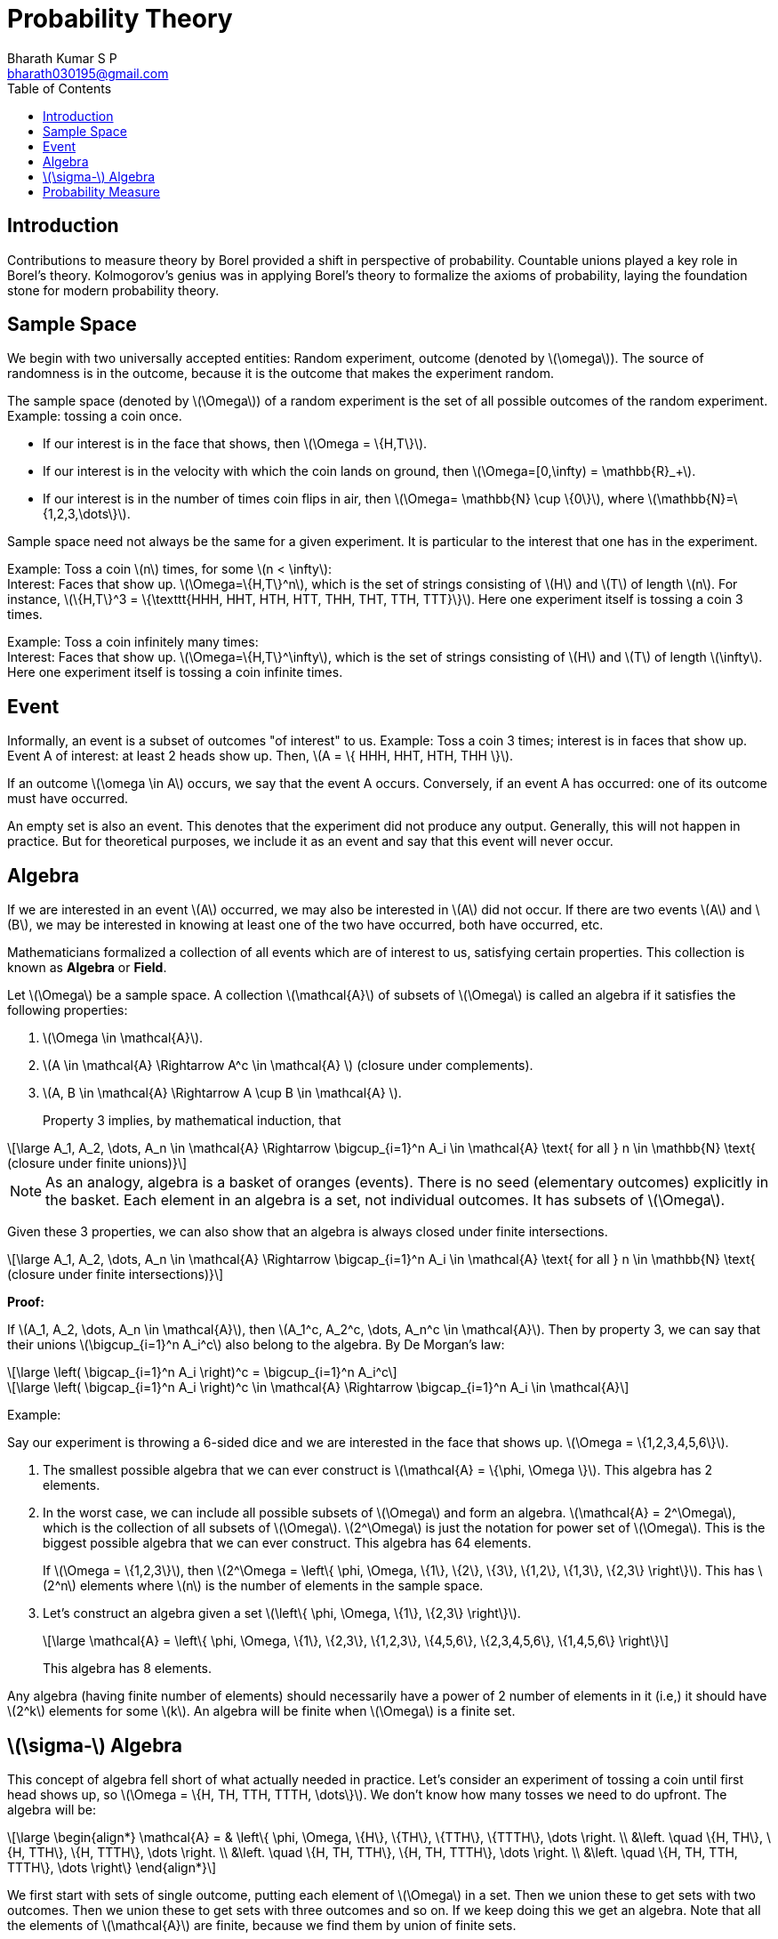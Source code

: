 = Probability Theory =
:doctype: book
:author: Bharath Kumar S P
:email: bharath030195@gmail.com
:stem: latexmath
:eqnums:
:toc:

== Introduction ==
Contributions to measure theory by Borel provided a shift in perspective of probability. Countable unions played a key role in Borel's theory. Kolmogorov's genius was in applying Borel's theory to formalize the axioms of probability, laying the foundation stone for modern probability theory.

== Sample Space ==
We begin with two universally accepted entities: Random experiment, outcome (denoted by stem:[\omega]). The source of randomness is in the outcome, because it is the outcome that makes the experiment random.

The sample space (denoted by stem:[\Omega]) of a random experiment is the set of all possible outcomes of the random experiment. Example: tossing a coin once.

* If our interest is in the face that shows, then stem:[\Omega = \{H,T\}].
* If our interest is in the velocity with which the coin lands on ground, then stem:[\Omega=[0,\infty) = \mathbb{R}_+].
* If our interest is in the number of times coin flips in air, then stem:[\Omega= \mathbb{N} \cup \{0\}], where stem:[\mathbb{N}=\{1,2,3,\dots\}].

Sample space need not always be the same for a given experiment. It is particular to the interest that one has in the experiment.

Example: Toss a coin stem:[n] times, for some stem:[n < \infty]: +
Interest: Faces that show up. stem:[\Omega=\{H,T\}^n], which is the set of strings consisting of stem:[H] and stem:[T] of length stem:[n]. For instance, stem:[\{H,T\}^3 = \{\texttt{HHH, HHT, HTH, HTT, THH, THT, TTH, TTT}\}]. Here one experiment itself is tossing a coin 3 times.

Example: Toss a coin infinitely many times: +
Interest: Faces that show up. stem:[\Omega=\{H,T\}^\infty], which is the set of strings consisting of stem:[H] and stem:[T] of length stem:[\infty]. Here one experiment itself is tossing a coin infinite times.

== Event ==
Informally, an event is a subset of outcomes "of interest" to us. Example: Toss a coin 3 times; interest is in faces that show up. Event A of interest: at least 2 heads show up. Then, stem:[A = \{ HHH, HHT, HTH, THH \}]. 

If an outcome stem:[\omega \in A] occurs, we say that the event A occurs. Conversely, if an event A has occurred: one of its outcome must have occurred.

An empty set is also an event. This denotes that the experiment did not produce any output. Generally, this will not happen in practice. But for theoretical purposes, we include it as an event and say that this event will never occur.

== Algebra ==
If we are interested in an event stem:[A] occurred, we may also be interested in stem:[A] did not occur. If there are two events stem:[A] and stem:[B], we may be interested in knowing at least one of the two have occurred, both have occurred, etc.

Mathematicians formalized a collection of all events which are of interest to us, satisfying certain properties. This collection is known as *Algebra* or *Field*.

====
Let stem:[\Omega] be a sample space. A collection stem:[\mathcal{A}] of subsets of stem:[\Omega] is called an algebra if it satisfies the following properties:

. stem:[\Omega \in \mathcal{A}].
. stem:[A \in \mathcal{A} \Rightarrow A^c \in \mathcal{A} ] (closure under complements).
. stem:[A, B \in \mathcal{A} \Rightarrow A \cup B \in \mathcal{A} ].
+
Property 3 implies, by mathematical induction, that

[stem]
++++
\large
A_1, A_2, \dots, A_n  \in \mathcal{A} \Rightarrow \bigcup_{i=1}^n A_i \in \mathcal{A} \text{ for all } n \in \mathbb{N} \text{ (closure under finite unions)}
++++
====

NOTE: As an analogy, algebra is a basket of oranges (events). There is no seed (elementary outcomes) explicitly in the basket. Each element in an algebra is a set, not individual outcomes. It has subsets of stem:[\Omega].

Given these 3 properties, we can also show that an algebra is always closed under finite intersections.

[stem]
++++
\large
A_1, A_2, \dots, A_n  \in \mathcal{A} \Rightarrow \bigcap_{i=1}^n A_i \in \mathcal{A} \text{ for all } n \in \mathbb{N} \text{ (closure under finite intersections)}
++++

*Proof:*

If stem:[A_1, A_2, \dots, A_n  \in \mathcal{A}], then stem:[A_1^c, A_2^c, \dots, A_n^c  \in \mathcal{A}]. Then by property 3, we can say that their unions stem:[\bigcup_{i=1}^n A_i^c] also belong to the algebra. By De Morgan's law:

[stem]
++++
\large
\left( \bigcap_{i=1}^n A_i \right)^c =  \bigcup_{i=1}^n A_i^c
++++

[stem]
++++
\large
\left( \bigcap_{i=1}^n A_i \right)^c \in \mathcal{A} \Rightarrow \bigcap_{i=1}^n A_i \in \mathcal{A}
++++

Example:

Say our experiment is throwing a 6-sided dice and we are interested in the face that shows up. stem:[\Omega = \{1,2,3,4,5,6\}].

. The smallest possible algebra that we can ever construct is stem:[\mathcal{A} = \{\phi, \Omega \}]. This algebra has 2 elements.
. In the worst case, we can include all possible subsets of stem:[\Omega] and form an algebra. stem:[\mathcal{A} = 2^\Omega], which is the collection of all subsets of stem:[\Omega]. stem:[2^\Omega] is just the notation for power set of stem:[\Omega]. This is the biggest possible algebra that we can ever construct. This algebra has 64 elements.
+
If stem:[\Omega = \{1,2,3\}], then stem:[2^\Omega = \left\{ \phi, \Omega, \{1\}, \{2\}, \{3\}, \{1,2\}, \{1,3\}, \{2,3\} \right\}]. This has stem:[2^n] elements where stem:[n] is the number of elements in the sample space.
. Let's construct an algebra given a set stem:[\left\{ \phi, \Omega, \{1\}, \{2,3\}  \right\}].
+
[stem]
++++
\large
\mathcal{A} = \left\{ \phi, \Omega, \{1\}, \{2,3\}, \{1,2,3\}, \{4,5,6\}, \{2,3,4,5,6\}, \{1,4,5,6\}  \right\}
++++
+
This algebra has 8 elements.

Any algebra (having finite number of elements) should necessarily have a power of 2 number of elements in it (i.e,) it should have stem:[2^k] elements for some stem:[k]. An algebra will be finite when stem:[\Omega] is a finite set.

== stem:[\sigma-] Algebra ==
This concept of algebra fell short of what actually needed in practice. Let's consider an experiment of tossing a coin until first head shows up, so stem:[\Omega = \{H, TH, TTH, TTTH, \dots\}]. We don't know how many tosses we need to do upfront. The algebra will be:

[stem]
++++
\large
\begin{align*}
\mathcal{A} = & \left\{ \phi, \Omega, \{H\}, \{TH\}, \{TTH\}, \{TTTH\}, \dots  \right. \\
&\left. \quad \{H, TH\}, \{H, TTH\}, \{H, TTTH\}, \dots \right. \\
&\left. \quad \{H, TH, TTH\}, \{H, TH, TTTH\}, \dots \right. \\
&\left. \quad \{H, TH, TTH, TTTH\}, \dots \right\}
\end{align*}
++++

We first start with sets of single outcome, putting each element of stem:[\Omega] in a set. Then we union these to get sets with two outcomes. Then we union these to get sets with three outcomes and so on. If we keep doing this we get an algebra. Note that all the elements of stem:[\mathcal{A}] are finite, because we find them by union of finite sets.

Say event of interest stem:[A]: the number of tosses is even. So stem:[A = \{TH, TTTH, \dots\}].

On constructing a set satisfying all the three properties of an algebra, we never get event stem:[A \Rightarrow A \notin \mathcal{A}]. Because event stem:[A] can never be expressed interms of finite union of elements from algebra stem:[\mathcal{A}]. Take as many elements (a finite number of elements) of stem:[\mathcal{A}] and union them, we can never get event stem:[A]. The problem is that we are including only finite unions. We want union of infinitely many sets to get event stem:[A].

Borel came up with the concept of countably infinite unions. Algebra by definition doesn't include infinite unions. He extended algebra to include infinite unions.

====
*Formal Definition of stem:[\sigma-] algebra (stem:[\sigma-] field):*

Let stem:[\Omega] be a sample space. A collection stem:[\mathcal{F}] of subsets of stem:[\Omega] is called a stem:[\sigma-] algebra if it satisfies the following properties:

. stem:[\Omega \in \mathcal{F}].
. stem:[A \in \mathcal{F} \Rightarrow A^c \in \mathcal{F} ] (closure under complements).
. stem:[A_1, A_2, \dots \in \mathcal{F} \Rightarrow \bigcup_{i=1}^\infty A_i \in \mathcal{F}] (closure under countably infinite unions).
====

stem:[\sigma-] algebra includes infinite collection of sets and their unions as well. Note here stem:[A_i]'s need not be distinct. They can be the same, overlapping, or distinct.

*Remarks:*

. Elements of a stem:[\sigma-] algebra are called events.
. An event stem:[A \in \mathcal{F}] is also referred to as an stem:[\mathcal{F}-] measurable set.
. Every stem:[\sigma-] algebra is also an algebra, but the converse is not true. To prove that stem:[\sigma-] algebra is also an algebra, we need to prove that if stem:[A, B \in \mathcal{F}] then stem:[A \cup B \in \mathcal{F}].
+
Consider stem:[A_1 = A, A_2=B, A_i = \phi \, \forall i\geq3]. Then stem:[\bigcup_{i=1}^\infty A_i = A_1 \cup A_2 \in \mathcal{F} ].
+
So a stem:[\sigma-] algebra is much more than an algebra (i.e.,) it has much more elements compared to an algebra. Conversely, an algebra may not be a stem:[\sigma-] algebra. In general, an algebra is a subset of a sigma-algebra.
+
Note that the algebra stem:[\mathcal{A} = \left\{ \phi, \Omega, \{1\}, \{2,3\}, \{1,2,3\}, \{4,5,6\}, \{2,3,4,5,6\}, \{1,4,5,6\}  \right\}] is also a stem:[\sigma-] algebra. We can take infinite sets (with replacement) and the result will still be equivalent to taking union of finite sets. Every finite algebra (algebra containing finitely many sets) is also a sigma-algebra.

. The pair stem:[(\Omega, \mathcal{F})] is called a measurable space.

NOTE: Algebra and stem:[\sigma-] algebra are more or less the same when we deal with a finite sample space. When stem:[\Omega = \mathbb{N}, \Omega = \mathbb{R}], the power of stem:[\sigma-] algebra kicks in.

*Refresher:*

There are infinitely many elements in the set stem:[\mathbb{N}= \{1,2,3,\dots\}] and stem:[\mathbb{R}=(-\infty, \infty)]. And we know that and stem:[\mathbb{R}] is bigger in size. So there is a different notion of infinity in our mind because these sets are at different level of infinities. The infinity of stem:[\mathbb{N}] is called as countable infinity and the infinity of stem:[\mathbb{R}] is called as uncountable infinity.

A set stem:[S] is said to be countably infinite if there exist a function stem:[f: S \rightarrow \mathbb{N}] which is one-to-one and onto (i.e.,) every element in stem:[S] is associated with a unique natural number and vice-versa. This says that the stem:[S] has as many elements as there are in natural numbers.

Example: 

* Let stem:[S = \{2,4,6,\dots\}] - set of even natural numbers. This set is also a countably infinite set. This set is a subset of stem:[\mathbb{N}] but still has infinitely many elements and it exactly has the same infinite number of elements as stem:[\mathbb{N}].
+
So stem:[f:S \rightarrow \mathbb{N}, f(x) = \frac{x}{2}]. The element 2 will be mapped to 1, 4 to 2, 6 to 3 and so on.

* Let stem:[S = \{1,3,5,\dots\}] - set of odd natural numbers. This set is also a countably infinite set. This set is a subset of stem:[\mathbb{N}] but still has infinitely many elements and it exactly has the same infinite number of elements as stem:[\mathbb{N}].
+
So stem:[f:S \rightarrow \mathbb{N}, f(x) = \frac{x+1}{2}]. The element 1 will be mapped to 1, 3 to 2, 5 to 3 and so on.

So when we say stem:[A_1, A_2, A_3, \dots] as a countably infinite collection of sets, then set stem:[A_1] can be associated with 1, stem:[A_2] with 2, and so on. There are as many sets as there are natural numbers.

== Probability Measure ==
To every set present in the stem:[\sigma-] algebra, we assign a number between 0 and 1 (both inclusive). The numbers are not assigned to individual elementary outcomes, *they are assigned to events.* We assign the numbers in such a way that the following properties are satisfied.

====
Fix a measurable space stem:[(\Omega, \mathcal{F})]: a sample space and any stem:[\sigma-] algebra.

A function stem:[P: \mathcal{F} \rightarrow [0,1\]] is called a probability measure if the following properties are satisfied:

. stem:[P(\phi) = 0].
. stem:[P(\Omega) = 1].
. If stem:[A_1, A_2, \dots] is a countable (infinite) collection of mutually disjoint sets, with stem:[A_i \in \mathcal{F}] for each stem:[i\in \mathbb{N}] and stem:[A_i \cap A_j = \phi ] for all stem:[i \ne j], then
+
[stem]
++++
\large
P \left( \bigcup_{i=1}^\infty A_i \right) = \sum_{i=1}^\infty P(A_i)
++++

The triplet stem:[(\Omega, \mathcal{F}, P)] is called a probability space.
====

These are called as axioms of probability. These definitions don't tell us what numbers to assign to events, it is up to us to collect events that are interested to us and define a function that assign numbers to those events. The definitions just tell us the rules such a function must satisfy for it to be a probability function. 

We can talk about the probability of a set only if the set is in the stem:[\sigma-] algebra. Here in property 3, stem:[\bigcup_{i=1}^\infty A_i] is also a set in the stem:[\sigma-] algebra, so we can talk about its probability.


